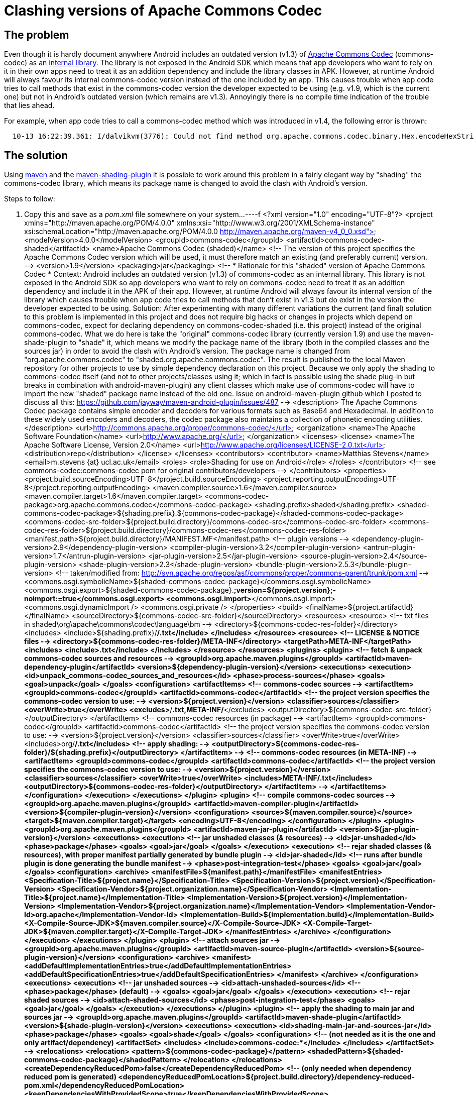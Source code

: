 = Clashing versions of Apache Commons Codec

== The problem

Even though it is hardly document anywhere Android includes an
outdated version (v1.3) of link:http://commons.apache.org/codec[Apache
Commons Codec] (+commons-codec+) as an
link:https://android.googlesource.com/platform/external/apache-http/[internal
library]. The library is not exposed in the Android SDK which means
that app developers who want to rely on it in their own apps need to
treat it as an addition dependency and include the library classes
in APK. However, at runtime Android will always favour its internal
commons-codec version instead of the one included by an app. This
causes trouble when app code tries to call methods that exist in the
+commons-codec+ version the developer expected to be using (e.g. v1.9,
which is the current one) but not in Android's outdated version (which
remains are v1.3). Annoyingly there is no compile time indication of
the trouble that lies ahead.

For example, when app code tries to call a +commons-codec+ method
which was introduced in v1.4, the following error is thrown:
----
  10-13 16:22:39.361: I/dalvikvm(3776): Could not find method org.apache.commons.codec.binary.Hex.encodeHexString, referenced from method ...
----


== The solution

Using link:http://maven.apache.org[+maven+] and the
link:http://maven.apache.org/plugins/maven-shade-plugin[+maven-shading-plugin+]
it is possible to work around this problem in a fairly elegant way by
"shading" the +commons-codec+ library, which means its package name is
changed to avoid the clash with Android's version.

.Steps to follow:
. Copy this and save as a _pom.xml_ file somewhere on your system...
----f
<?xml version="1.0" encoding="UTF-8"?>
<project xmlns="http://maven.apache.org/POM/4.0.0" xmlns:xsi="http://www.w3.org/2001/XMLSchema-instance" xsi:schemaLocation="http://maven.apache.org/POM/4.0.0 http://maven.apache.org/maven-v4_0_0.xsd">
   <modelVersion>4.0.0</modelVersion>
   <groupId>commons-codec</groupId>
   <artifactId>commons-codec-shaded</artifactId>
   <name>Apache Commons Codec (shaded)</name>
   <!-- The version of this project specifies the Apache Commons Codec version which will
       be used, it must therefore match an existing (and preferably current) version. -->
   <version>1.9</version>
   <packaging>jar</packaging>
   <!--
     *************************************************************
      Rationale for this "shaded" version of Apache Commons Codec
     *************************************************************
     Context:
       Android includes an outdated version (v1.3) of commons-codec as an internal library.
       This library is not exposed in the Android SDK so app developers who want to rely on
       commons-codec need to treat it as an addition dependency and include it in the APK
       of their app. However, at runtime Android will always favour its internal version of
       the library which causes trouble when app code tries to call methods that don't
       exist in v1.3 but do exist in the version the developer expected to be using.
     Solution:
       After experimenting with many different variations the current (and final) solution
       to this problem is implemented in this project and does not require big hacks or
       changes in projects which depend on commons-codec, expect for declaring dependency
       on commons-codec-shaded (i.e. this project) instead of the original commons-codec.
       What we do here is take the "original" commons-codec library (currently version 1.9)
       and use the maven-shade-plugin to "shade" it, which means we modify the package name
       of the library (both in the compiled classes and the sources jar) in order to avoid
       the clash with Android's version. The package name is changed from
       "org.apache.commons.codec" to "shaded.org.apache.commons.codec". The result is
       published to the local Maven repository for other projects to use by simple
       dependency declaration on this project. Because we only apply the shading to
       commons-codec itself (and not to other projects/classes using it; which in fact is
       possible using the shade plug-in but breaks in combination with android-maven-plugin)
       any client classes which make use of commons-codec will have to import the new
       "shaded" package name instead of the old one.
     Issue on android-maven-plugin github which I posted to discuss all this:
       https://github.com/jayway/maven-android-plugin/issues/487
   -->
   <description>
     The Apache Commons Codec package contains simple encoder and decoders for
     various formats such as Base64 and Hexadecimal.  In addition to these
     widely used encoders and decoders, the codec package also maintains a
     collection of phonetic encoding utilities.
    </description>
   <url>http://commons.apache.org/proper/commons-codec/</url>
   <organization>
      <name>The Apache Software Foundation</name>
      <url>http://www.apache.org/</url>
   </organization>
   <licenses>
      <license>
         <name>The Apache Software License, Version 2.0</name>
         <url>http://www.apache.org/licenses/LICENSE-2.0.txt</url>
         <distribution>repo</distribution>
      </license>
   </licenses>
   <contributors>
      <contributor>
         <name>Matthias Stevens</name>
         <email>m.stevens {at} ucl.ac.uk</email>
         <roles>
            <role>Shading for use on Android</role>
         </roles>
      </contributor>
      <!-- see commons-codec:commons-codec pom for original contributors/developers -->
   </contributors>
   <properties>
      <project.build.sourceEncoding>UTF-8</project.build.sourceEncoding>
      <project.reporting.outputEncoding>UTF-8</project.reporting.outputEncoding>
      <maven.compiler.source>1.6</maven.compiler.source>
      <maven.compiler.target>1.6</maven.compiler.target>
      <commons-codec-package>org.apache.commons.codec</commons-codec-package>
      <shading.prefix>shaded</shading.prefix>
      <shaded-commons-codec-package>${shading.prefix}.${commons-codec-package}</shaded-commons-codec-package>
      <commons-codec-src-folder>${project.build.directory}/commons-codec-src</commons-codec-src-folder>
      <commons-codec-res-folder>${project.build.directory}/commons-codec-res</commons-codec-res-folder>
      <manifest.path>${project.build.directory}/MANIFEST.MF</manifest.path>
      <!-- plugin versions -->
      <dependency-plugin-version>2.9</dependency-plugin-version>
      <compiler-plugin-version>3.2</compiler-plugin-version>
      <antrun-plugin-version>1.7</antrun-plugin-version>
      <jar-plugin-version>2.5</jar-plugin-version>
      <source-plugin-version>2.4</source-plugin-version>
      <shade-plugin-version>2.3</shade-plugin-version>
      <bundle-plugin-version>2.5.3</bundle-plugin-version>
      <!-- taken/modified from: http://svn.apache.org/repos/asf/commons/proper/commons-parent/trunk/pom.xml -->
      <commons.osgi.symbolicName>${shaded-commons-codec-package}</commons.osgi.symbolicName>
      <commons.osgi.export>${shaded-commons-codec-package}.*;version=${project.version};-noimport:=true</commons.osgi.export>
      <commons.osgi.import>*</commons.osgi.import>
      <commons.osgi.dynamicImport />
      <commons.osgi.private />
   </properties>
   <build>
      <finalName>${project.artifactId}</finalName>
      <sourceDirectory>${commons-codec-src-folder}</sourceDirectory>      
      <resources>
         <resource>
            <!-- txt files in shaded\org\apache\commons\codec\language\bm -->
            <directory>${commons-codec-res-folder}</directory>
            <includes>
               <include>${shading.prefix}/**/*.txt</include>
            </includes>
         </resource>
         <resource>
            <!-- LICENSE & NOTICE files -->
            <directory>${commons-codec-res-folder}/META-INF</directory>
            <targetPath>META-INF</targetPath>
            <includes>
               <include>*.txt</include>
            </includes>
         </resource>
      </resources>
      <plugins>
         <plugin>
            <!-- fetch & unpack commons-codec sources and resources -->
            <groupId>org.apache.maven.plugins</groupId>
            <artifactId>maven-dependency-plugin</artifactId>
            <version>${dependency-plugin-version}</version>
            <executions>
               <execution>
                  <id>unpack_commons-codec_sources_and_resources</id>
                  <phase>process-sources</phase>
                  <goals>
                     <goal>unpack</goal>
                  </goals>
                  <configuration>
                     <artifactItems>
                        <!-- commons-codec sources -->
                        <artifactItem>
                           <groupId>commons-codec</groupId>
                           <artifactId>commons-codec</artifactId>
                           <!-- the project version specifies the commons-codec version to use: -->
                           <version>${project.version}</version>
                           <classifier>sources</classifier>
                           <overWrite>true</overWrite>
                           <excludes>**/*.txt,META-INF/*</excludes>
                           <outputDirectory>${commons-codec-src-folder}</outputDirectory>
                        </artifactItem>
                        <!-- commons-codec resources (in package) -->
                        <artifactItem>
                           <groupId>commons-codec</groupId>
                           <artifactId>commons-codec</artifactId>
                           <!-- the project version specifies the commons-codec version to use: -->
                           <version>${project.version}</version>
                           <classifier>sources</classifier>
                           <overWrite>true</overWrite>
                           <includes>org/**/*.txt</includes>
                           <!-- apply shading: -->
                           <outputDirectory>${commons-codec-res-folder}/${shading.prefix}</outputDirectory>
                        </artifactItem> -->
                        <!-- commons-codec resources (in META-INF) -->
                        <artifactItem>
                           <groupId>commons-codec</groupId>
                           <artifactId>commons-codec</artifactId>
                           <!-- the project version specifies the commons-codec version to use: -->
                           <version>${project.version}</version>
                           <classifier>sources</classifier>
                           <overWrite>true</overWrite>
                           <includes>META-INF/*.txt</includes>
                           <outputDirectory>${commons-codec-res-folder}</outputDirectory>
                        </artifactItem> -->
                     </artifactItems>
                  </configuration>
               </execution>
            </executions>
         </plugin>
         <plugin>
            <!-- compile commons-codec sources -->
            <groupId>org.apache.maven.plugins</groupId>
            <artifactId>maven-compiler-plugin</artifactId>
            <version>${compiler-plugin-version}</version>
            <configuration>
                  <source>${maven.compiler.source}</source>
                  <target>${maven.compiler.target}</target>
               <encoding>UTF-8</encoding>
            </configuration>
         </plugin>
         <plugin>
            <groupId>org.apache.maven.plugins</groupId>
            <artifactId>maven-jar-plugin</artifactId>
            <version>${jar-plugin-version}</version>
            <executions>
               <execution>
                  <!-- jar unshaded classes (& resources) -->
                  <id>jar-unshaded</id>
                  <phase>package</phase>
                  <goals>
                     <goal>jar</goal>
                  </goals>
               </execution>
               <execution>
                  <!-- rejar shaded classes (& resources), with proper manifest partially generated by bundle plugin -->
                  <id>jar-shaded</id>
                  <!-- runs after bundle plugin is done generating the bundle manifest -->
                  <phase>post-integration-test</phase>
                  <goals>
                     <goal>jar</goal>
                  </goals>
                  <configuration>
                     <archive>
                        <manifestFile>${manifest.path}</manifestFile>
                        <manifestEntries>
                           <Specification-Title>${project.name}</Specification-Title>
                           <Specification-Version>${project.version}</Specification-Version>
                           <Specification-Vendor>${project.organization.name}</Specification-Vendor>
                           <Implementation-Title>${project.name}</Implementation-Title>
                           <Implementation-Version>${project.version}</Implementation-Version>
                           <Implementation-Vendor>${project.organization.name}</Implementation-Vendor>
                           <Implementation-Vendor-Id>org.apache</Implementation-Vendor-Id>
                           <Implementation-Build>${implementation.build}</Implementation-Build>
                           <X-Compile-Source-JDK>${maven.compiler.source}</X-Compile-Source-JDK>
                           <X-Compile-Target-JDK>${maven.compiler.target}</X-Compile-Target-JDK>
                        </manifestEntries>
                     </archive>
                  </configuration>
               </execution>
            </executions>
         </plugin>
         <plugin>
            <!-- attach sources jar -->
            <groupId>org.apache.maven.plugins</groupId>
            <artifactId>maven-source-plugin</artifactId>
            <version>${source-plugin-version}</version>
            <configuration>
               <archive>
                  <manifest>
                     <addDefaultImplementationEntries>true</addDefaultImplementationEntries>
                     <addDefaultSpecificationEntries>true</addDefaultSpecificationEntries>
                  </manifest>
               </archive>
            </configuration>
            <executions>
               <execution>
                  <!-- jar unshaded sources -->
                  <id>attach-unshaded-sources</id>
                  <!-- <phase>package</phase> (default) -->
                  <goals>
                     <goal>jar</goal>
                  </goals>
               </execution>
               <execution>
                  <!-- rejar shaded sources -->
                  <id>attach-shaded-sources</id>
                  <phase>post-integration-test</phase>
                  <goals>
                     <goal>jar</goal>
                  </goals>
               </execution>
            </executions>
         </plugin>
         <plugin>
            <!-- apply the shading to main jar and sources jar -->
            <groupId>org.apache.maven.plugins</groupId>
            <artifactId>maven-shade-plugin</artifactId>
            <version>${shade-plugin-version}</version>
            <executions>
               <execution>
                  <id>shading-main-jar-and-sources-jar</id>
                  <phase>package</phase>
                  <goals>
                     <goal>shade</goal>
                  </goals>
                  <configuration>
                     <!-- (not needed as it is the one and only artifact/dependency)
                     <artifactSet> 
                        <includes>
                           <include>commons-codec:*</include>
                        </includes>
                     </artifactSet>
                     -->
                     <relocations>
                        <relocation>
                           <pattern>${commons-codec-package}</pattern>
                           <shadedPattern>${shaded-commons-codec-package}</shadedPattern>
                        </relocation>
                     </relocations>
                     <createDependencyReducedPom>false</createDependencyReducedPom>
                     <!-- (only needed when dependency reduced pom is generated)
                     <dependencyReducedPomLocation>${project.build.directory}/dependency-reduced-pom.xml</dependencyReducedPomLocation> 
                     <keepDependenciesWithProvidedScope>true</keepDependenciesWithProvidedScope> 
                     <promoteTransitiveDependencies>true</promoteTransitiveDependencies>
                     -->
                     <createSourcesJar>true</createSourcesJar>
                     <shadeSourcesContent>true</shadeSourcesContent>
                  </configuration>
               </execution>
            </executions>
         </plugin>
         <plugin>
            <groupId>org.apache.maven.plugins</groupId>
            <artifactId>maven-antrun-plugin</artifactId>
            <version>${antrun-plugin-version}</version>
            <executions>
               <execution>
                  <!-- unpack shaded classes & sources for manifest generation and re-jarring -->
                  <id>post-shading-tasks</id>
                  <phase>package</phase>
                  <goals>
                     <goal>run</goal>
                  </goals>
                  <configuration>
                     <target>
                        <!-- Unjar shaded classes for generation of manifest -->
                        <echo>Deleting unshaded classes...</echo>
                        <delete dir="${project.build.directory}/classes"/>
                        <echo>Unjarring shaded main jar...</echo>
                        <unzip src="${project.build.directory}/${project.artifactId}.jar" dest="${project.build.directory}/classes"/>
                        <!-- delete to prevent dual inclusion in new main jar -->
                        <delete dir="${project.build.directory}/classes/META-INF/maven"/>
                        <!-- Unjar shaded sources -->
                        <echo>Deleting unshaded sources...</echo>
                        <delete dir="${commons-codec-src-folder}"/>
                        <echo>Unjarring shaded sources jar...</echo>
                        <unzip src="${project.build.directory}/${project.artifactId}-sources.jar" dest="${commons-codec-src-folder}"/>
                        <!-- delete to prevent dual inclusion in new sources jar -->
                        <delete dir="${commons-codec-src-folder}/META-INF"/>
                     </target>
                  </configuration>
               </execution>
                <execution>
                     <id>delete-orginals</id>
                     <phase>verify</phase>
                     <goals>
                        <goal>run</goal>
                     </goals>
                     <configuration>
                        <target>
                           <echo>Deleting unshaded jar files...</echo>
                           <delete>
                              <fileset dir="${project.build.directory}" includes="**/original-*.jar" />
                           </delete>
                        </target>
                     </configuration>
               </execution>
            </executions>
         </plugin>
         <plugin>
            <!-- taken/modified from: http://svn.apache.org/repos/asf/commons/proper/commons-parent/trunk/pom.xml -->
            <groupId>org.apache.felix</groupId>
            <artifactId>maven-bundle-plugin</artifactId>
            <version>${bundle-plugin-version}</version>
            <configuration>
               <archive>
                  <forced>true</forced>
               </archive>
               <excludeDependencies>true</excludeDependencies>
               <manifestLocation>${project.build.directory}</manifestLocation>
               <instructions>
                  <!-- stops the "uses" clauses being added to "Export-Package" manifest entry -->
                  <_nouses>true</_nouses>
                  <!-- Stop the JAVA_1_n_HOME variables from being treated as headers by Bnd -->
                  <_removeheaders>JAVA_1_3_HOME,JAVA_1_4_HOME,JAVA_1_5_HOME,JAVA_1_6_HOME,JAVA_1_7_HOME,JAVA_1_8_HOME</_removeheaders>
                  <Bundle-SymbolicName>${commons.osgi.symbolicName}</Bundle-SymbolicName>
                  <Export-Package>${commons.osgi.export}</Export-Package>
                  <Private-Package>${commons.osgi.private}</Private-Package>
                  <Import-Package>${commons.osgi.import}</Import-Package>
                  <DynamicImport-Package>${commons.osgi.dynamicImport}</DynamicImport-Package>
                  <Bundle-DocURL>${project.url}</Bundle-DocURL>
               </instructions>
            </configuration>
            <executions>
               <execution>
                  <id>bundle-manifest</id>
                  <!-- runs after the unjarring of the shaded classes -->
                  <phase>integration-test</phase><!--  default is: process-classes -->
                  <goals>
                     <goal>manifest</goal>
                  </goals>
               </execution>
            </executions>
         </plugin>
      </plugins>
   </build>
</project>
----

NOTE: You can also base the shaded library on another version of
+commons-codec+ by simply changing the version of the
+shaded-commons-codec+ project.

. Run +mvn install+ on the command line while in the directory where
the _pom.xml_ sits. This will install the "shaded" version of
commons-codec to your local Maven repository.

. Now open the _pom.xml_ file of any Android-targeting project (jar,
apk, apklib or aar) in which you want to make use of +commons-codec+
and replace this:

----
 <dependency>
    <groupId>commons-codec</groupId>
    <artifactId>commons-codec</artifactId>
    <version>1.9</version><!-- or whatever version you were using -->
 </dependency>
---

with this:

----
<dependency>
  <groupId>commons-codec</groupId>
  <artifactId>commons-codec-shaded</artifactId>
  <version>1.9</version><!-- or whatever version you based your shaded library on -->
</dependency>
----
